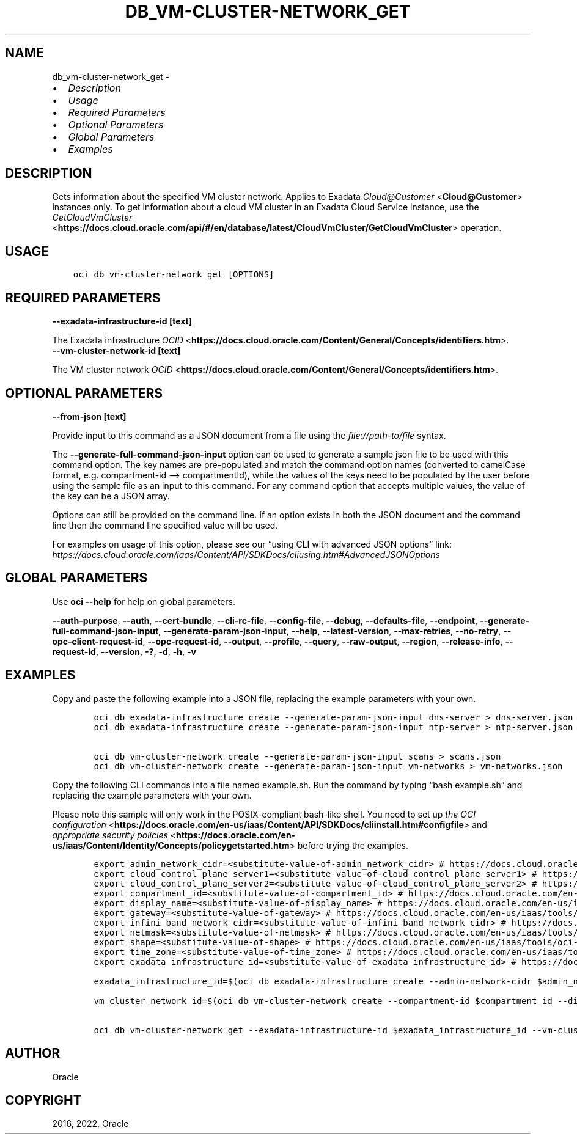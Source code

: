 .\" Man page generated from reStructuredText.
.
.TH "DB_VM-CLUSTER-NETWORK_GET" "1" "May 02, 2022" "3.8.1" "OCI CLI Command Reference"
.SH NAME
db_vm-cluster-network_get \- 
.
.nr rst2man-indent-level 0
.
.de1 rstReportMargin
\\$1 \\n[an-margin]
level \\n[rst2man-indent-level]
level margin: \\n[rst2man-indent\\n[rst2man-indent-level]]
-
\\n[rst2man-indent0]
\\n[rst2man-indent1]
\\n[rst2man-indent2]
..
.de1 INDENT
.\" .rstReportMargin pre:
. RS \\$1
. nr rst2man-indent\\n[rst2man-indent-level] \\n[an-margin]
. nr rst2man-indent-level +1
.\" .rstReportMargin post:
..
.de UNINDENT
. RE
.\" indent \\n[an-margin]
.\" old: \\n[rst2man-indent\\n[rst2man-indent-level]]
.nr rst2man-indent-level -1
.\" new: \\n[rst2man-indent\\n[rst2man-indent-level]]
.in \\n[rst2man-indent\\n[rst2man-indent-level]]u
..
.INDENT 0.0
.IP \(bu 2
\fI\%Description\fP
.IP \(bu 2
\fI\%Usage\fP
.IP \(bu 2
\fI\%Required Parameters\fP
.IP \(bu 2
\fI\%Optional Parameters\fP
.IP \(bu 2
\fI\%Global Parameters\fP
.IP \(bu 2
\fI\%Examples\fP
.UNINDENT
.SH DESCRIPTION
.sp
Gets information about the specified VM cluster network. Applies to Exadata \fI\%Cloud@Customer\fP <\fBCloud@Customer\fP> instances only. To get information about a cloud VM cluster in an Exadata Cloud Service instance, use the \fI\%GetCloudVmCluster\fP <\fBhttps://docs.cloud.oracle.com/api/#/en/database/latest/CloudVmCluster/GetCloudVmCluster\fP> operation.
.SH USAGE
.INDENT 0.0
.INDENT 3.5
.sp
.nf
.ft C
oci db vm\-cluster\-network get [OPTIONS]
.ft P
.fi
.UNINDENT
.UNINDENT
.SH REQUIRED PARAMETERS
.INDENT 0.0
.TP
.B \-\-exadata\-infrastructure\-id [text]
.UNINDENT
.sp
The Exadata infrastructure \fI\%OCID\fP <\fBhttps://docs.cloud.oracle.com/Content/General/Concepts/identifiers.htm\fP>\&.
.INDENT 0.0
.TP
.B \-\-vm\-cluster\-network\-id [text]
.UNINDENT
.sp
The VM cluster network \fI\%OCID\fP <\fBhttps://docs.cloud.oracle.com/Content/General/Concepts/identifiers.htm\fP>\&.
.SH OPTIONAL PARAMETERS
.INDENT 0.0
.TP
.B \-\-from\-json [text]
.UNINDENT
.sp
Provide input to this command as a JSON document from a file using the \fI\%file://path\-to/file\fP syntax.
.sp
The \fB\-\-generate\-full\-command\-json\-input\fP option can be used to generate a sample json file to be used with this command option. The key names are pre\-populated and match the command option names (converted to camelCase format, e.g. compartment\-id –> compartmentId), while the values of the keys need to be populated by the user before using the sample file as an input to this command. For any command option that accepts multiple values, the value of the key can be a JSON array.
.sp
Options can still be provided on the command line. If an option exists in both the JSON document and the command line then the command line specified value will be used.
.sp
For examples on usage of this option, please see our “using CLI with advanced JSON options” link: \fI\%https://docs.cloud.oracle.com/iaas/Content/API/SDKDocs/cliusing.htm#AdvancedJSONOptions\fP
.SH GLOBAL PARAMETERS
.sp
Use \fBoci \-\-help\fP for help on global parameters.
.sp
\fB\-\-auth\-purpose\fP, \fB\-\-auth\fP, \fB\-\-cert\-bundle\fP, \fB\-\-cli\-rc\-file\fP, \fB\-\-config\-file\fP, \fB\-\-debug\fP, \fB\-\-defaults\-file\fP, \fB\-\-endpoint\fP, \fB\-\-generate\-full\-command\-json\-input\fP, \fB\-\-generate\-param\-json\-input\fP, \fB\-\-help\fP, \fB\-\-latest\-version\fP, \fB\-\-max\-retries\fP, \fB\-\-no\-retry\fP, \fB\-\-opc\-client\-request\-id\fP, \fB\-\-opc\-request\-id\fP, \fB\-\-output\fP, \fB\-\-profile\fP, \fB\-\-query\fP, \fB\-\-raw\-output\fP, \fB\-\-region\fP, \fB\-\-release\-info\fP, \fB\-\-request\-id\fP, \fB\-\-version\fP, \fB\-?\fP, \fB\-d\fP, \fB\-h\fP, \fB\-v\fP
.SH EXAMPLES
.sp
Copy and paste the following example into a JSON file, replacing the example parameters with your own.
.INDENT 0.0
.INDENT 3.5
.sp
.nf
.ft C
    oci db exadata\-infrastructure create \-\-generate\-param\-json\-input dns\-server > dns\-server.json
    oci db exadata\-infrastructure create \-\-generate\-param\-json\-input ntp\-server > ntp\-server.json

    oci db vm\-cluster\-network create \-\-generate\-param\-json\-input scans > scans.json
    oci db vm\-cluster\-network create \-\-generate\-param\-json\-input vm\-networks > vm\-networks.json
.ft P
.fi
.UNINDENT
.UNINDENT
.sp
Copy the following CLI commands into a file named example.sh. Run the command by typing “bash example.sh” and replacing the example parameters with your own.
.sp
Please note this sample will only work in the POSIX\-compliant bash\-like shell. You need to set up \fI\%the OCI configuration\fP <\fBhttps://docs.oracle.com/en-us/iaas/Content/API/SDKDocs/cliinstall.htm#configfile\fP> and \fI\%appropriate security policies\fP <\fBhttps://docs.oracle.com/en-us/iaas/Content/Identity/Concepts/policygetstarted.htm\fP> before trying the examples.
.INDENT 0.0
.INDENT 3.5
.sp
.nf
.ft C
    export admin_network_cidr=<substitute\-value\-of\-admin_network_cidr> # https://docs.cloud.oracle.com/en\-us/iaas/tools/oci\-cli/latest/oci_cli_docs/cmdref/db/exadata\-infrastructure/create.html#cmdoption\-admin\-network\-cidr
    export cloud_control_plane_server1=<substitute\-value\-of\-cloud_control_plane_server1> # https://docs.cloud.oracle.com/en\-us/iaas/tools/oci\-cli/latest/oci_cli_docs/cmdref/db/exadata\-infrastructure/create.html#cmdoption\-cloud\-control\-plane\-server1
    export cloud_control_plane_server2=<substitute\-value\-of\-cloud_control_plane_server2> # https://docs.cloud.oracle.com/en\-us/iaas/tools/oci\-cli/latest/oci_cli_docs/cmdref/db/exadata\-infrastructure/create.html#cmdoption\-cloud\-control\-plane\-server2
    export compartment_id=<substitute\-value\-of\-compartment_id> # https://docs.cloud.oracle.com/en\-us/iaas/tools/oci\-cli/latest/oci_cli_docs/cmdref/db/vm\-cluster\-network/create.html#cmdoption\-compartment\-id
    export display_name=<substitute\-value\-of\-display_name> # https://docs.cloud.oracle.com/en\-us/iaas/tools/oci\-cli/latest/oci_cli_docs/cmdref/db/vm\-cluster\-network/create.html#cmdoption\-display\-name
    export gateway=<substitute\-value\-of\-gateway> # https://docs.cloud.oracle.com/en\-us/iaas/tools/oci\-cli/latest/oci_cli_docs/cmdref/db/exadata\-infrastructure/create.html#cmdoption\-gateway
    export infini_band_network_cidr=<substitute\-value\-of\-infini_band_network_cidr> # https://docs.cloud.oracle.com/en\-us/iaas/tools/oci\-cli/latest/oci_cli_docs/cmdref/db/exadata\-infrastructure/create.html#cmdoption\-infini\-band\-network\-cidr
    export netmask=<substitute\-value\-of\-netmask> # https://docs.cloud.oracle.com/en\-us/iaas/tools/oci\-cli/latest/oci_cli_docs/cmdref/db/exadata\-infrastructure/create.html#cmdoption\-netmask
    export shape=<substitute\-value\-of\-shape> # https://docs.cloud.oracle.com/en\-us/iaas/tools/oci\-cli/latest/oci_cli_docs/cmdref/db/exadata\-infrastructure/create.html#cmdoption\-shape
    export time_zone=<substitute\-value\-of\-time_zone> # https://docs.cloud.oracle.com/en\-us/iaas/tools/oci\-cli/latest/oci_cli_docs/cmdref/db/exadata\-infrastructure/create.html#cmdoption\-time\-zone
    export exadata_infrastructure_id=<substitute\-value\-of\-exadata_infrastructure_id> # https://docs.cloud.oracle.com/en\-us/iaas/tools/oci\-cli/latest/oci_cli_docs/cmdref/db/vm\-cluster\-network/create.html#cmdoption\-exadata\-infrastructure\-id

    exadata_infrastructure_id=$(oci db exadata\-infrastructure create \-\-admin\-network\-cidr $admin_network_cidr \-\-cloud\-control\-plane\-server1 $cloud_control_plane_server1 \-\-cloud\-control\-plane\-server2 $cloud_control_plane_server2 \-\-compartment\-id $compartment_id \-\-display\-name $display_name \-\-dns\-server file://dns\-server.json \-\-gateway $gateway \-\-infini\-band\-network\-cidr $infini_band_network_cidr \-\-netmask $netmask \-\-ntp\-server file://ntp\-server.json \-\-shape $shape \-\-time\-zone $time_zone \-\-query data.id \-\-raw\-output)

    vm_cluster_network_id=$(oci db vm\-cluster\-network create \-\-compartment\-id $compartment_id \-\-display\-name $display_name \-\-exadata\-infrastructure\-id $exadata_infrastructure_id \-\-scans file://scans.json \-\-vm\-networks file://vm\-networks.json \-\-query data.id \-\-raw\-output)

    oci db vm\-cluster\-network get \-\-exadata\-infrastructure\-id $exadata_infrastructure_id \-\-vm\-cluster\-network\-id $vm_cluster_network_id
.ft P
.fi
.UNINDENT
.UNINDENT
.SH AUTHOR
Oracle
.SH COPYRIGHT
2016, 2022, Oracle
.\" Generated by docutils manpage writer.
.
